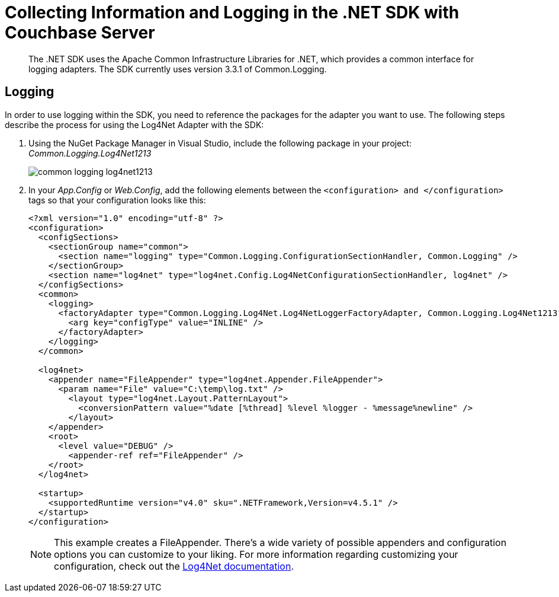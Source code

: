 = Collecting Information and Logging in the .NET SDK with Couchbase Server
:navtitle: Collecting Information

[abstract]
The .NET SDK uses the Apache Common Infrastructure Libraries for .NET, which provides a common interface for logging adapters.
The SDK currently uses version 3.3.1 of Common.Logging.

== Logging

In order to use logging within the SDK, you need to reference the packages for the adapter you want to use.
The following steps describe the process for using the Log4Net Adapter with the SDK:

[#steps]
. Using the NuGet Package Manager in Visual Studio, include the following package in your project: [.path]_Common.Logging.Log4Net1213_
+
image::common-logging-log4net1213.jpg[]

. In your [.path]_App.Config_ or [.path]_Web.Config_, add the following elements between the `<configuration> and </configuration>` tags so that your configuration looks like this:
+
[source,xml]
----
<?xml version="1.0" encoding="utf-8" ?>
<configuration>
  <configSections>
    <sectionGroup name="common">
      <section name="logging" type="Common.Logging.ConfigurationSectionHandler, Common.Logging" />
    </sectionGroup>
    <section name="log4net" type="log4net.Config.Log4NetConfigurationSectionHandler, log4net" />
  </configSections>
  <common>
    <logging>
      <factoryAdapter type="Common.Logging.Log4Net.Log4NetLoggerFactoryAdapter, Common.Logging.Log4Net1213">
        <arg key="configType" value="INLINE" />
      </factoryAdapter>
    </logging>
  </common>

  <log4net>
    <appender name="FileAppender" type="log4net.Appender.FileAppender">
      <param name="File" value="C:\temp\log.txt" />
        <layout type="log4net.Layout.PatternLayout">
          <conversionPattern value="%date [%thread] %level %logger - %message%newline" />
        </layout>
    </appender>
    <root>
      <level value="DEBUG" />
        <appender-ref ref="FileAppender" />
    </root>
  </log4net>

  <startup>
    <supportedRuntime version="v4.0" sku=".NETFramework,Version=v4.5.1" />
  </startup>
</configuration>
----
+
NOTE: This example creates a FileAppender.
There's a wide variety of possible appenders and configuration options you can customize to your liking.
For more information regarding customizing your configuration, check out the http://logging.apache.org/log4net/release/manual/configuration.html[Log4Net documentation^].
